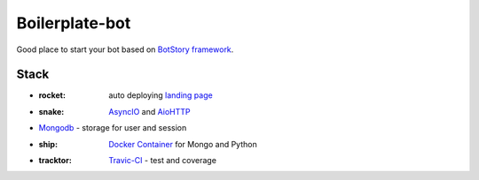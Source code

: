 Boilerplate-bot
---------------

.. image:: https://travis-ci.org/botstory/boilerplate-bot.svg?branch=develop
    :target: https://travis-ci.org/botstory/boilerplate-bot

.. image:: https://coveralls.io/repos/github/botstory/boilerplate-bot/badge.svg?branch=develop
    :target: https://coveralls.io/github/botstory/boilerplate-bot?branch=develop


Good place to start your bot based on `BotStory framework <https://github.com/botstory/bot-story>`_.

Stack
=====

- :rocket: auto deploying `landing page <https://github.com/botstory/boilerplate-bot-landing>`_
- :snake: `AsyncIO <https://docs.python.org/3/library/asyncio.html>`_ and `AioHTTP <http://aiohttp.readthedocs.io/en/stable/>`_
- `Mongodb <https://www.mongodb.com/>`_ - storage for user and session
- :ship: `Docker Container <https://www.docker.com/>`_ for Mongo and Python
- :tracktor: `Travic-CI <https://travis-ci.org/>`_ - test and coverage
